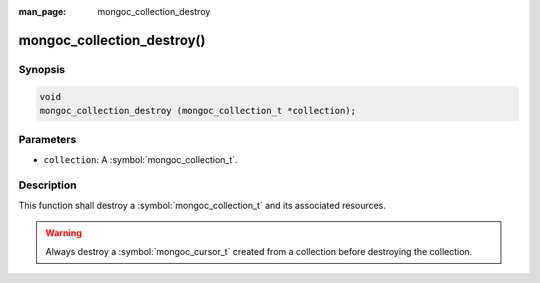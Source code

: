 :man_page: mongoc_collection_destroy

mongoc_collection_destroy()
===========================

Synopsis
--------

.. code-block:: c

  void
  mongoc_collection_destroy (mongoc_collection_t *collection);

Parameters
----------

* ``collection``: A :symbol:`mongoc_collection_t`.

Description
-----------

This function shall destroy a :symbol:`mongoc_collection_t` and its associated resources.

.. warning::

  Always destroy a :symbol:`mongoc_cursor_t` created from a collection before destroying the collection.

